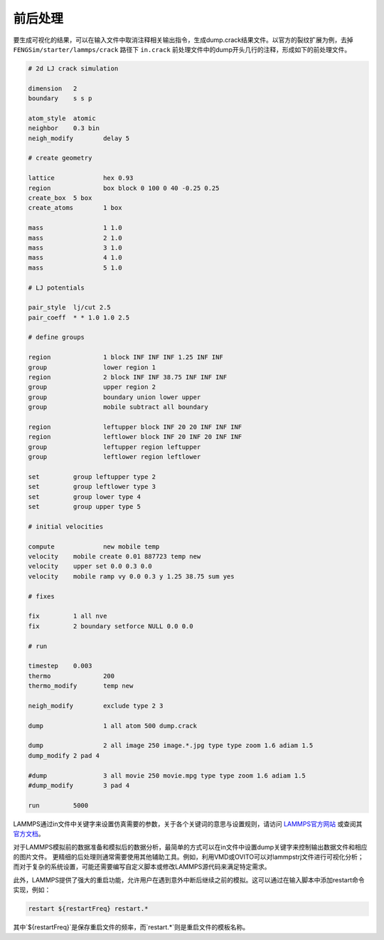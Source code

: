 
**********************
前后处理
**********************

要生成可视化的结果，可以在输入文件中取消注释相关输出指令，生成dump.crack结果文件。以官方的裂纹扩展为例，去掉 ``FENGSim/starter/lammps/crack`` 路径下 ``in.crack`` 前处理文件中的dump开头几行的注释，形成如下的前处理文件。

.. code-block:: bash

    # 2d LJ crack simulation

    dimension	2
    boundary	s s p
    
    atom_style	atomic
    neighbor	0.3 bin
    neigh_modify	delay 5
    
    # create geometry
    
    lattice		hex 0.93
    region		box block 0 100 0 40 -0.25 0.25
    create_box	5 box
    create_atoms	1 box
    
    mass		1 1.0
    mass		2 1.0
    mass		3 1.0
    mass		4 1.0
    mass		5 1.0
    
    # LJ potentials
    
    pair_style	lj/cut 2.5
    pair_coeff	* * 1.0 1.0 2.5
    
    # define groups
    
    region	        1 block INF INF INF 1.25 INF INF
    group		lower region 1
    region		2 block INF INF 38.75 INF INF INF
    group		upper region 2
    group		boundary union lower upper
    group		mobile subtract all boundary
    
    region		leftupper block INF 20 20 INF INF INF
    region		leftlower block INF 20 INF 20 INF INF
    group		leftupper region leftupper
    group		leftlower region leftlower
    
    set		group leftupper type 2
    set		group leftlower type 3
    set		group lower type 4
    set		group upper type 5
    
    # initial velocities
    
    compute	  	new mobile temp
    velocity	mobile create 0.01 887723 temp new
    velocity	upper set 0.0 0.3 0.0
    velocity	mobile ramp vy 0.0 0.3 y 1.25 38.75 sum yes
    
    # fixes
    
    fix		1 all nve
    fix		2 boundary setforce NULL 0.0 0.0
    
    # run
    
    timestep	0.003
    thermo		200
    thermo_modify	temp new
    
    neigh_modify	exclude type 2 3
    
    dump		1 all atom 500 dump.crack
    
    dump		2 all image 250 image.*.jpg type type zoom 1.6 adiam 1.5
    dump_modify	2 pad 4
    
    #dump		3 all movie 250 movie.mpg type type zoom 1.6 adiam 1.5
    #dump_modify	3 pad 4
    
    run		5000


    
LAMMPS通过in文件中关键字来设置仿真需要的参数，关于各个关键词的意思与设置规则，请访问 `LAMMPS官方网站 <https://lammps.sandia.gov/>`_ 或查阅其 `官方文档 <https://docs.lammps.org/Manual.html>`_。

对于LAMMPS模拟前的数据准备和模拟后的数据分析，最简单的方式可以在in文件中设置dump关键字来控制输出数据文件和相应的图片文件。
更精细的后处理则通常需要使用其他辅助工具。例如，利用VMD或OVITO可以对lammpstrj文件进行可视化分析；而对于复杂的系统设置，可能还需要编写自定义脚本或修改LAMMPS源代码来满足特定需求。

此外，LAMMPS提供了强大的重启功能，允许用户在遇到意外中断后继续之前的模拟。这可以通过在输入脚本中添加restart命令实现，例如：

.. code-block:: bash

    restart ${restartFreq} restart.*

其中`${restartFreq}`是保存重启文件的频率，而`restart.*`则是重启文件的模板名称。

